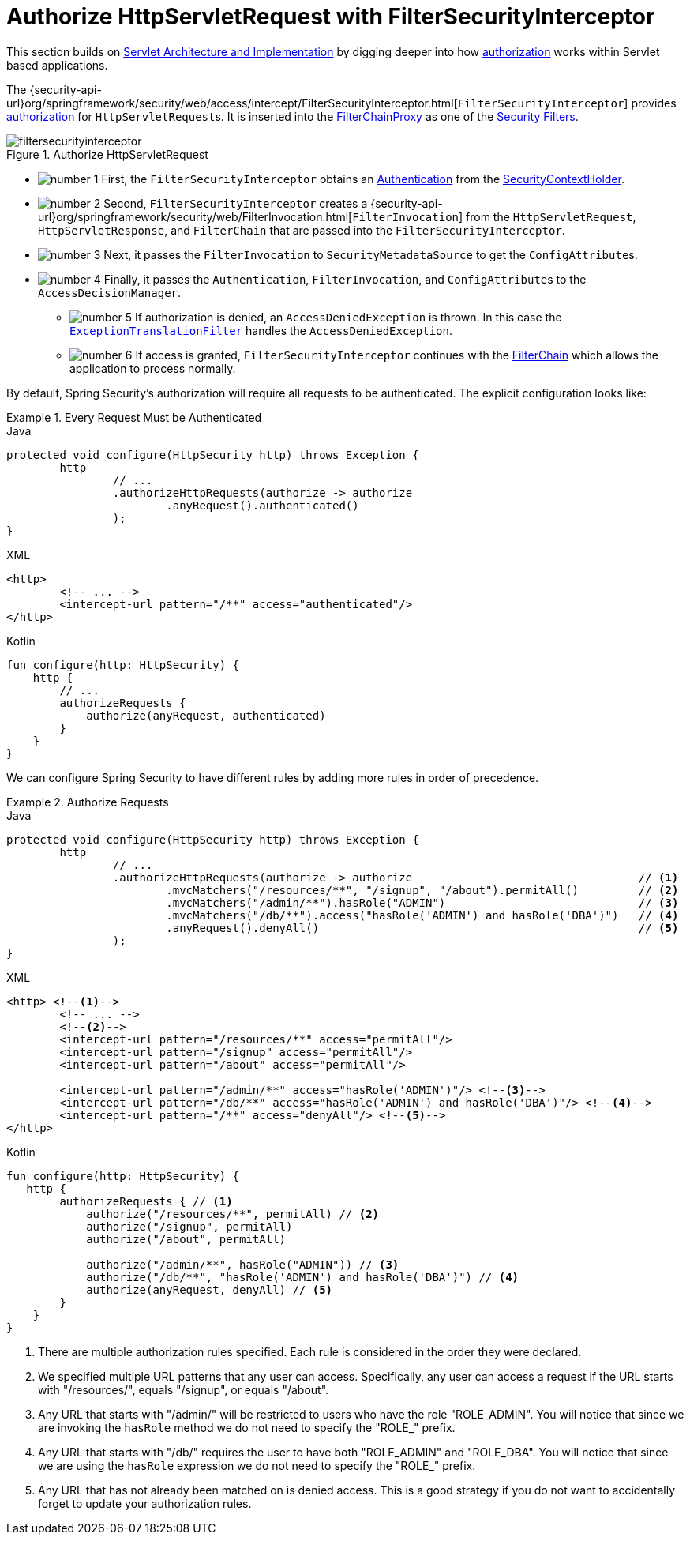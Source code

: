 [[servlet-authorization-filtersecurityinterceptor]]
= Authorize HttpServletRequest with FilterSecurityInterceptor
:figures: servlet/authorization

This section builds on xref:servlet/architecture.adoc#servlet-architecture[Servlet Architecture and Implementation] by digging deeper into how xref:servlet/authorization/index.adoc#servlet-authorization[authorization] works within Servlet based applications.

The {security-api-url}org/springframework/security/web/access/intercept/FilterSecurityInterceptor.html[`FilterSecurityInterceptor`] provides xref:servlet/authorization/index.adoc#servlet-authorization[authorization] for ``HttpServletRequest``s.
It is inserted into the xref:servlet/architecture.adoc#servlet-filterchainproxy[FilterChainProxy] as one of the xref:servlet/architecture.adoc#servlet-security-filters[Security Filters].

.Authorize HttpServletRequest
image::{figures}/filtersecurityinterceptor.png[]

* image:{icondir}/number_1.png[] First, the `FilterSecurityInterceptor` obtains an  xref:servlet/authentication/architecture.adoc#servlet-authentication-authentication[Authentication] from the xref:servlet/authentication/architecture.adoc#servlet-authentication-securitycontextholder[SecurityContextHolder].
* image:{icondir}/number_2.png[] Second, `FilterSecurityInterceptor` creates a {security-api-url}org/springframework/security/web/FilterInvocation.html[`FilterInvocation`] from the `HttpServletRequest`, `HttpServletResponse`, and `FilterChain` that are passed into the `FilterSecurityInterceptor`.
// FIXME: link to FilterInvocation
* image:{icondir}/number_3.png[] Next, it passes the `FilterInvocation` to `SecurityMetadataSource` to get the ``ConfigAttribute``s.
* image:{icondir}/number_4.png[] Finally, it passes the `Authentication`, `FilterInvocation`, and ``ConfigAttribute``s to the `AccessDecisionManager`.
** image:{icondir}/number_5.png[] If authorization is denied, an `AccessDeniedException` is thrown.
In this case the xref:servlet/architecture.adoc#servlet-exceptiontranslationfilter[`ExceptionTranslationFilter`] handles the `AccessDeniedException`.
** image:{icondir}/number_6.png[] If access is granted, `FilterSecurityInterceptor` continues with the xref:servlet/architecture.adoc#servlet-filters-review[FilterChain] which allows the application to process normally.

// configuration (xml/java)

By default, Spring Security's authorization will require all requests to be authenticated.
The explicit configuration looks like:

.Every Request Must be Authenticated
====
.Java
[source,java,role="primary"]
----
protected void configure(HttpSecurity http) throws Exception {
	http
		// ...
		.authorizeHttpRequests(authorize -> authorize
			.anyRequest().authenticated()
		);
}
----

.XML
[source,xml,role="secondary"]
----
<http>
	<!-- ... -->
	<intercept-url pattern="/**" access="authenticated"/>
</http>
----

.Kotlin
[source,kotlin,role="secondary"]
----
fun configure(http: HttpSecurity) {
    http {
        // ...
        authorizeRequests {
            authorize(anyRequest, authenticated)
        }
    }
}
----
====

We can configure Spring Security to have different rules by adding more rules in order of precedence.

.Authorize Requests
====
.Java
[source,java,role="primary"]
----
protected void configure(HttpSecurity http) throws Exception {
	http
		// ...
		.authorizeHttpRequests(authorize -> authorize                                  // <1>
			.mvcMatchers("/resources/**", "/signup", "/about").permitAll()         // <2>
			.mvcMatchers("/admin/**").hasRole("ADMIN")                             // <3>
			.mvcMatchers("/db/**").access("hasRole('ADMIN') and hasRole('DBA')")   // <4>
			.anyRequest().denyAll()                                                // <5>
		);
}
----

.XML
[source,xml,role="secondary"]
----
<http> <!--1-->
	<!-- ... -->
	<!--2-->
	<intercept-url pattern="/resources/**" access="permitAll"/>
	<intercept-url pattern="/signup" access="permitAll"/>
	<intercept-url pattern="/about" access="permitAll"/>

	<intercept-url pattern="/admin/**" access="hasRole('ADMIN')"/> <!--3-->
	<intercept-url pattern="/db/**" access="hasRole('ADMIN') and hasRole('DBA')"/> <!--4-->
	<intercept-url pattern="/**" access="denyAll"/> <!--5-->
</http>
----

.Kotlin
[source,kotlin,role="secondary"]
----
fun configure(http: HttpSecurity) {
   http {
        authorizeRequests { // <1>
            authorize("/resources/**", permitAll) // <2>
            authorize("/signup", permitAll)
            authorize("/about", permitAll)

            authorize("/admin/**", hasRole("ADMIN")) // <3>
            authorize("/db/**", "hasRole('ADMIN') and hasRole('DBA')") // <4>
            authorize(anyRequest, denyAll) // <5>
        }
    }
}
----
====
<1> There are multiple authorization rules specified.
Each rule is considered in the order they were declared.
<2> We specified multiple URL patterns that any user can access.
Specifically, any user can access a request if the URL starts with "/resources/", equals "/signup", or equals "/about".
<3> Any URL that starts with "/admin/" will be restricted to users who have the role "ROLE_ADMIN".
You will notice that since we are invoking the `hasRole` method we do not need to specify the "ROLE_" prefix.
<4> Any URL that starts with "/db/" requires the user to have both "ROLE_ADMIN" and "ROLE_DBA".
You will notice that since we are using the `hasRole` expression we do not need to specify the "ROLE_" prefix.
<5> Any URL that has not already been matched on is denied access.
This is a good strategy if you do not want to accidentally forget to update your authorization rules.
